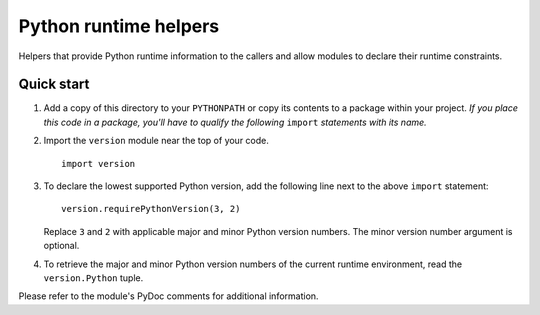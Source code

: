..
   Copyright © 2016 Stan Livitski
   
   Licensed under the Apache License, Version 2.0 with modifications,
   (the "License"); you may not use this file except in compliance
   with the License. You may obtain a copy of the License at
   
    https://raw.githubusercontent.com/StanLivitski/EPyColl/master/LICENSE
   
   Unless required by applicable law or agreed to in writing, software
   distributed under the License is distributed on an "AS IS" BASIS,
   WITHOUT WARRANTIES OR CONDITIONS OF ANY KIND, either express or implied.
   See the License for the specific language governing permissions and
   limitations under the License.

======================
Python runtime helpers 
======================

Helpers that provide Python runtime information to the callers
and allow modules to declare their runtime constraints.

Quick start
-----------

1. Add a copy of this directory to your ``PYTHONPATH`` or copy
   its contents to a package within your project. *If you place
   this code in a package, you'll have to qualify the following*
   ``import`` *statements with its name.*

2. Import the ``version`` module near the top of your code. ::

       import version

3. To declare the lowest supported Python version, add the following
   line next to the above ``import`` statement::

       version.requirePythonVersion(3, 2)

   Replace ``3`` and ``2`` with applicable major and minor Python
   version numbers. The minor version number argument is optional. 

4. To retrieve the major and minor Python version numbers of the
   current runtime environment, read the ``version.Python`` tuple.

Please refer to the module's PyDoc comments for additional information.
